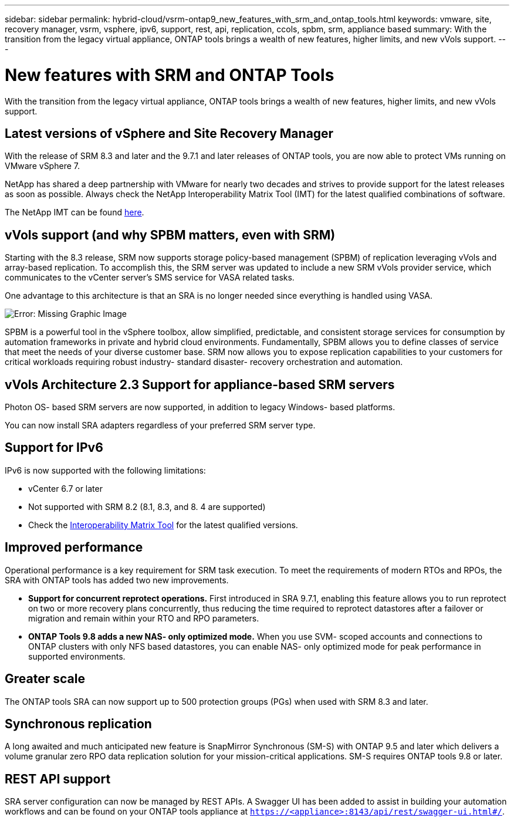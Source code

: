 ---
sidebar: sidebar
permalink: hybrid-cloud/vsrm-ontap9_new_features_with_srm_and_ontap_tools.html
keywords: vmware, site, recovery manager, vsrm, vsphere, ipv6, support, rest, api, replication, ccols, spbm, srm, appliance based
summary: With the transition from the legacy virtual appliance, ONTAP tools brings a wealth of new features, higher limits, and new vVols support.
---

= New features with SRM and ONTAP Tools
:hardbreaks:
:nofooter:
:icons: font
:linkattrs:
:imagesdir: ./../media/

//
// This file was created with NDAC Version 2.0 (August 17, 2020)
//
// 2021-06-24 16:18:25.230063
//

[.lead]
With the transition from the legacy virtual appliance, ONTAP tools brings a wealth of new features, higher limits, and new vVols support.

== Latest versions of vSphere and Site Recovery Manager

With the release of SRM 8.3 and later and the 9.7.1 and later releases of ONTAP tools, you are now able to protect VMs running on VMware vSphere 7.

NetApp has shared a deep partnership with VMware for nearly two decades and strives to provide support for the latest releases as soon as possible. Always check the NetApp Interoperability Matrix Tool (IMT) for the latest qualified combinations of software.

The NetApp IMT can be found https://mysupport.netapp.com/matrix[here^].

== vVols support (and why SPBM matters, even with SRM)

Starting with the 8.3 release, SRM now supports storage policy-based management (SPBM) of replication leveraging vVols and array-based replication. To accomplish this, the SRM server was updated to include a new SRM vVols provider service, which communicates to the vCenter server’s SMS service for VASA related tasks.

One advantage to this architecture is that an SRA is no longer needed since everything is handled using VASA.

image:vsrm-ontap9_image1.png[Error: Missing Graphic Image]

SPBM is a powerful tool in the vSphere toolbox, allow simplified, predictable, and consistent storage services for consumption by automation frameworks in private and hybrid cloud environments. Fundamentally, SPBM allows you to define classes of service that meet the needs of your diverse customer base. SRM now allows you to expose replication capabilities to your customers for critical workloads requiring robust industry- standard disaster- recovery orchestration and automation.

== vVols Architecture 2.3 Support for appliance-based SRM servers

Photon OS- based SRM servers are now supported, in addition to legacy Windows- based platforms.

You can now install SRA adapters regardless of your preferred SRM server type.

== Support for IPv6

IPv6 is now supported with the following limitations:

* vCenter 6.7 or later
* Not supported with SRM 8.2 (8.1, 8.3, and 8. 4 are supported)
* Check the https://mysupport.netapp.com/matrix/imt.jsp?components=84943;&solution=1777&isHWU&src=IMT[Interoperability Matrix Tool^] for the latest qualified versions.

== Improved performance

Operational performance is a key requirement for SRM task execution. To meet the requirements of modern RTOs and RPOs, the SRA with ONTAP tools has added two new improvements.

* *Support for concurrent reprotect operations.* First introduced in SRA 9.7.1, enabling this feature allows you to run reprotect on two or more recovery plans concurrently, thus reducing the time required to reprotect datastores after a failover or migration and remain within your RTO and RPO parameters.
* *ONTAP Tools 9.8 adds a new NAS- only optimized mode.* When you use SVM- scoped accounts and connections to ONTAP clusters with only NFS based datastores, you can enable NAS- only optimized mode for peak performance in supported environments.

== Greater scale

The ONTAP tools SRA can now support up to 500 protection groups (PGs) when used with SRM 8.3 and later.

== Synchronous replication

A long awaited and much anticipated new feature is SnapMirror Synchronous (SM-S) with ONTAP 9.5 and later which delivers a volume granular zero RPO data replication solution for your mission-critical applications. SM-S requires ONTAP tools 9.8 or later.

== REST API support

SRA server configuration can now be managed by REST APIs. A Swagger UI has been added to assist in building your automation workflows and can be found on your ONTAP tools appliance at `https://<appliance>:8143/api/rest/swagger-ui.html#/`.
